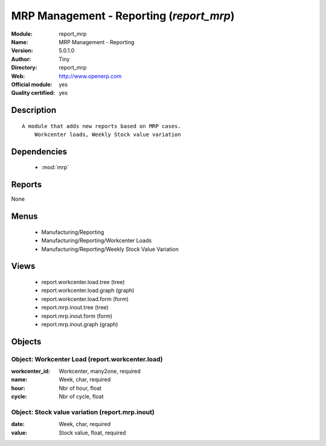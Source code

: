 
.. module:: report_mrp
    :synopsis: MRP Management - Reporting (Official, Quality Certified)
    :noindex:
.. 

.. raw:: html

    <link rel="stylesheet" href="../_static/hide_objects_in_sidebar.css" type="text/css" />

MRP Management - Reporting (*report_mrp*)
=========================================
:Module: report_mrp
:Name: MRP Management - Reporting
:Version: 5.0.1.0
:Author: Tiny
:Directory: report_mrp
:Web: http://www.openerp.com
:Official module: yes
:Quality certified: yes

Description
-----------

::

  A module that adds new reports based on MRP cases.
      Workcenter loads, Weekly Stock value variation

Dependencies
------------

 * :mod:`mrp`

Reports
-------

None


Menus
-------

 * Manufacturing/Reporting
 * Manufacturing/Reporting/Workcenter Loads
 * Manufacturing/Reporting/Weekly Stock Value Variation

Views
-----

 * report.workcenter.load.tree (tree)
 * report.workcenter.load.graph (graph)
 * report.workcenter.load.form (form)
 * report.mrp.inout.tree (tree)
 * report.mrp.inout.form (form)
 * report.mrp.inout.graph (graph)


Objects
-------

Object: Workcenter Load (report.workcenter.load)
################################################



:workcenter_id: Workcenter, many2one, required





:name: Week, char, required





:hour: Nbr of hour, float





:cycle: Nbr of cycle, float




Object: Stock value variation (report.mrp.inout)
################################################



:date: Week, char, required





:value: Stock value, float, required



